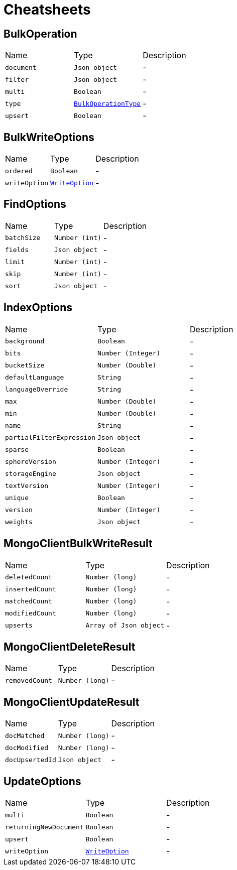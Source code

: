 = Cheatsheets

[[BulkOperation]]
== BulkOperation


[cols=">25%,^25%,50%"]
[frame="topbot"]
|===
^|Name | Type ^| Description
|[[document]]`document`|`Json object`|-
|[[filter]]`filter`|`Json object`|-
|[[multi]]`multi`|`Boolean`|-
|[[type]]`type`|`link:enums.html#BulkOperationType[BulkOperationType]`|-
|[[upsert]]`upsert`|`Boolean`|-
|===

[[BulkWriteOptions]]
== BulkWriteOptions


[cols=">25%,^25%,50%"]
[frame="topbot"]
|===
^|Name | Type ^| Description
|[[ordered]]`ordered`|`Boolean`|-
|[[writeOption]]`writeOption`|`link:enums.html#WriteOption[WriteOption]`|-
|===

[[FindOptions]]
== FindOptions


[cols=">25%,^25%,50%"]
[frame="topbot"]
|===
^|Name | Type ^| Description
|[[batchSize]]`batchSize`|`Number (int)`|-
|[[fields]]`fields`|`Json object`|-
|[[limit]]`limit`|`Number (int)`|-
|[[skip]]`skip`|`Number (int)`|-
|[[sort]]`sort`|`Json object`|-
|===

[[IndexOptions]]
== IndexOptions


[cols=">25%,^25%,50%"]
[frame="topbot"]
|===
^|Name | Type ^| Description
|[[background]]`background`|`Boolean`|-
|[[bits]]`bits`|`Number (Integer)`|-
|[[bucketSize]]`bucketSize`|`Number (Double)`|-
|[[defaultLanguage]]`defaultLanguage`|`String`|-
|[[languageOverride]]`languageOverride`|`String`|-
|[[max]]`max`|`Number (Double)`|-
|[[min]]`min`|`Number (Double)`|-
|[[name]]`name`|`String`|-
|[[partialFilterExpression]]`partialFilterExpression`|`Json object`|-
|[[sparse]]`sparse`|`Boolean`|-
|[[sphereVersion]]`sphereVersion`|`Number (Integer)`|-
|[[storageEngine]]`storageEngine`|`Json object`|-
|[[textVersion]]`textVersion`|`Number (Integer)`|-
|[[unique]]`unique`|`Boolean`|-
|[[version]]`version`|`Number (Integer)`|-
|[[weights]]`weights`|`Json object`|-
|===

[[MongoClientBulkWriteResult]]
== MongoClientBulkWriteResult


[cols=">25%,^25%,50%"]
[frame="topbot"]
|===
^|Name | Type ^| Description
|[[deletedCount]]`deletedCount`|`Number (long)`|-
|[[insertedCount]]`insertedCount`|`Number (long)`|-
|[[matchedCount]]`matchedCount`|`Number (long)`|-
|[[modifiedCount]]`modifiedCount`|`Number (long)`|-
|[[upserts]]`upserts`|`Array of Json object`|-
|===

[[MongoClientDeleteResult]]
== MongoClientDeleteResult


[cols=">25%,^25%,50%"]
[frame="topbot"]
|===
^|Name | Type ^| Description
|[[removedCount]]`removedCount`|`Number (long)`|-
|===

[[MongoClientUpdateResult]]
== MongoClientUpdateResult


[cols=">25%,^25%,50%"]
[frame="topbot"]
|===
^|Name | Type ^| Description
|[[docMatched]]`docMatched`|`Number (long)`|-
|[[docModified]]`docModified`|`Number (long)`|-
|[[docUpsertedId]]`docUpsertedId`|`Json object`|-
|===

[[UpdateOptions]]
== UpdateOptions


[cols=">25%,^25%,50%"]
[frame="topbot"]
|===
^|Name | Type ^| Description
|[[multi]]`multi`|`Boolean`|-
|[[returningNewDocument]]`returningNewDocument`|`Boolean`|-
|[[upsert]]`upsert`|`Boolean`|-
|[[writeOption]]`writeOption`|`link:enums.html#WriteOption[WriteOption]`|-
|===

